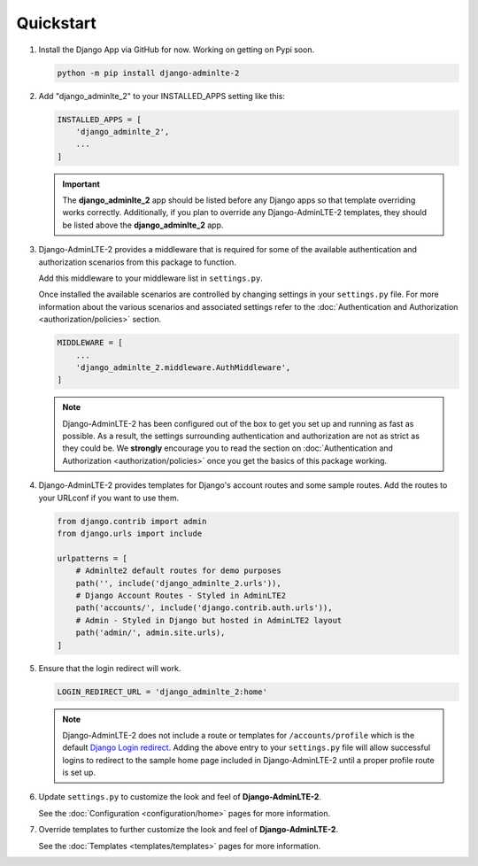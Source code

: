 Quickstart
**********

1.  Install the Django App via GitHub for now. Working on getting on Pypi soon.

    .. code-block:: bash

        python -m pip install django-adminlte-2


2.  Add "django_adminlte_2" to your INSTALLED_APPS setting like this:

    .. code-block:: python

        INSTALLED_APPS = [
            'django_adminlte_2',
            ...
        ]

    .. important::

        The **django_adminlte_2** app should be listed before any Django apps so
        that template overriding works correctly. Additionally, if you plan to
        override any Django-AdminLTE-2 templates, they should be listed above
        the **django_adminlte_2** app.


3.  Django-AdminLTE-2 provides a middleware that is required for some of the
    available authentication and authorization scenarios from this package to
    function.

    Add this middleware to your middleware list in ``settings.py``.

    Once installed the available scenarios are controlled by changing settings
    in your ``settings.py`` file.
    For more information about the various scenarios and associated settings
    refer to the
    :doc:`Authentication and Authorization <authorization/policies>` section.

    .. code-block:: python

       MIDDLEWARE = [
           ...
           'django_adminlte_2.middleware.AuthMiddleware',
       ]

    .. note::

        Django-AdminLTE-2 has been configured out of the box to get you set up
        and running as fast as possible. As a result, the settings surrounding
        authentication and authorization are not as strict as they could be.
        We **strongly** encourage you to read the section on
        :doc:`Authentication and Authorization <authorization/policies>`
        once you get the basics of this package working.


4.  Django-AdminLTE-2 provides templates for Django's account routes and some
    sample routes. Add the routes to your URLconf if you want to use them.

    .. code-block:: python

        from django.contrib import admin
        from django.urls import include

        urlpatterns = [
            # Adminlte2 default routes for demo purposes
            path('', include('django_adminlte_2.urls')),
            # Django Account Routes - Styled in AdminLTE2
            path('accounts/', include('django.contrib.auth.urls')),
            # Admin - Styled in Django but hosted in AdminLTE2 layout
            path('admin/', admin.site.urls),
        ]

5.  Ensure that the login redirect will work.

    .. code-block:: python

        LOGIN_REDIRECT_URL = 'django_adminlte_2:home'

    .. note::
        Django-AdminLTE-2 does not include a route or templates for
        ``/accounts/profile`` which is the default
        `Django Login redirect. <https://docs.djangoproject.com/en/dev/ref/settings/#login-redirect-url>`_
        Adding the above entry to your ``settings.py`` file
        will allow successful logins to redirect to the sample home page
        included in Django-AdminLTE-2 until a proper profile route is set up.

6.  Update ``settings.py`` to customize the look and feel of
    **Django-AdminLTE-2**.

    See the :doc:`Configuration <configuration/home>` pages for more information.


7.  Override templates to further customize the look and feel of
    **Django-AdminLTE-2**.

    See the :doc:`Templates <templates/templates>` pages for more information.
